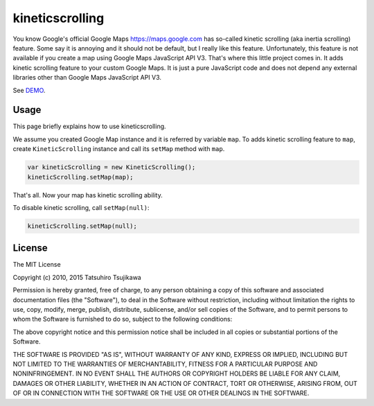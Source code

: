 kineticscrolling
================

You know Google's official Google Maps https://maps.google.com has
so-called kinetic scrolling (aka inertia scrolling) feature. Some say
it is annoying and it should not be default, but I really like this
feature.  Unfortunately, this feature is not available if you create a
map using Google Maps JavaScript API V3.  That's where this little
project comes in. It adds kinetic scrolling feature to your custom
Google Maps.  It is just a pure JavaScript code and does not depend
any external libraries other than Google Maps JavaScript API V3.

See `DEMO <http://tatsuhiro-t.github.io/kineticscrolling>`_.

Usage
-----

This page briefly explains how to use kineticscrolling.


We assume you created Google Map instance and it is referred by
variable ``map``.  To adds kinetic scrolling feature to ``map``,
create ``KineticScrolling`` instance and call its ``setMap`` method
with ``map``.

.. code-block:: js

    var kineticScrolling = new KineticScrolling();
    kineticScrolling.setMap(map);

That's all. Now your map has kinetic scrolling ability.

To disable kinetic scrolling, call ``setMap(null)``:

.. code-block:: js

    kineticScrolling.setMap(null);

License
-------

The MIT License

Copyright (c) 2010, 2015 Tatsuhiro Tsujikawa

Permission is hereby granted, free of charge, to any person obtaining a copy
of this software and associated documentation files (the "Software"), to deal
in the Software without restriction, including without limitation the rights
to use, copy, modify, merge, publish, distribute, sublicense, and/or sell
copies of the Software, and to permit persons to whom the Software is
furnished to do so, subject to the following conditions:

The above copyright notice and this permission notice shall be included in
all copies or substantial portions of the Software.

THE SOFTWARE IS PROVIDED "AS IS", WITHOUT WARRANTY OF ANY KIND, EXPRESS OR
IMPLIED, INCLUDING BUT NOT LIMITED TO THE WARRANTIES OF MERCHANTABILITY,
FITNESS FOR A PARTICULAR PURPOSE AND NONINFRINGEMENT. IN NO EVENT SHALL THE
AUTHORS OR COPYRIGHT HOLDERS BE LIABLE FOR ANY CLAIM, DAMAGES OR OTHER
LIABILITY, WHETHER IN AN ACTION OF CONTRACT, TORT OR OTHERWISE, ARISING FROM,
OUT OF OR IN CONNECTION WITH THE SOFTWARE OR THE USE OR OTHER DEALINGS IN
THE SOFTWARE.
